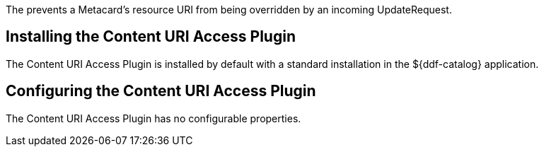 :type: plugin
:status: published
:title: Content URI Access Plugin
:link: _content_uri_access_plugin
:plugintypes: access
:summary: Prevents a Metacard's resource URI from being overridden by an incoming UpdateRequest.

The (((Content URI Access plugin))) prevents a Metacard's resource URI from being overridden by an incoming UpdateRequest.

== Installing the Content URI Access Plugin

The Content URI Access Plugin is installed by default with a standard installation in the ${ddf-catalog} application.

== Configuring the Content URI Access Plugin

The Content URI Access Plugin has no configurable properties.
